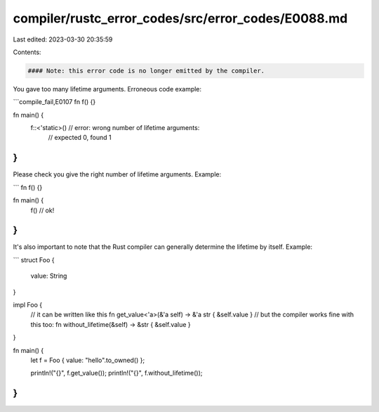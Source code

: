 compiler/rustc_error_codes/src/error_codes/E0088.md
===================================================

Last edited: 2023-03-30 20:35:59

Contents:

.. code-block:: md

    #### Note: this error code is no longer emitted by the compiler.

You gave too many lifetime arguments. Erroneous code example:

```compile_fail,E0107
fn f() {}

fn main() {
    f::<'static>() // error: wrong number of lifetime arguments:
                   //        expected 0, found 1
}
```

Please check you give the right number of lifetime arguments. Example:

```
fn f() {}

fn main() {
    f() // ok!
}
```

It's also important to note that the Rust compiler can generally
determine the lifetime by itself. Example:

```
struct Foo {
    value: String
}

impl Foo {
    // it can be written like this
    fn get_value<'a>(&'a self) -> &'a str { &self.value }
    // but the compiler works fine with this too:
    fn without_lifetime(&self) -> &str { &self.value }
}

fn main() {
    let f = Foo { value: "hello".to_owned() };

    println!("{}", f.get_value());
    println!("{}", f.without_lifetime());
}
```


